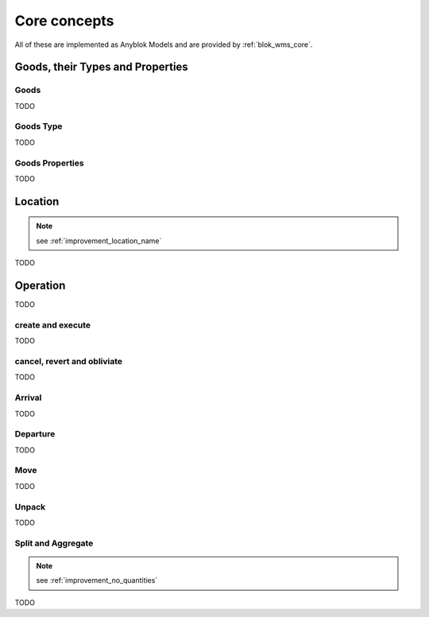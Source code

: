 .. This file is a part of the AnyBlok / WMS Base project
..
..    Copyright (C) 2018 Georges Racinet <gracinet@anybox.fr>
..
.. This Source Code Form is subject to the terms of the Mozilla Public License,
.. v. 2.0. If a copy of the MPL was not distributed with this file,You can
.. obtain one at http://mozilla.org/MPL/2.0/.

.. _core_concepts:

Core concepts
=============

All of these are implemented as Anyblok Models and are provided by
:ref:`blok_wms_core`.

Goods, their Types and Properties
~~~~~~~~~~~~~~~~~~~~~~~~~~~~~~~~~

.. _goods_goods:

Goods
-----

TODO

.. _goods_type:

Goods Type
-----------

TODO

.. _goods_properties:

Goods Properties
----------------
TODO

.. _location:

Location
~~~~~~~~
.. note:: see :ref:`improvement_location_name`

TODO

.. _operation:

Operation
~~~~~~~~~

TODO

create and execute
------------------

TODO

.. _op_cancel_revert_obliviate:

cancel, revert and obliviate
----------------------------
TODO

.. _op_arrival:

Arrival
-------

TODO

.. _op_departure:

Departure
---------
TODO

.. _op_move:

Move
----

TODO

.. _op_unpack:

Unpack
------

TODO

.. _op_split_aggregate:

Split and Aggregate
-------------------

.. note:: see :ref:`improvement_no_quantities`

TODO
